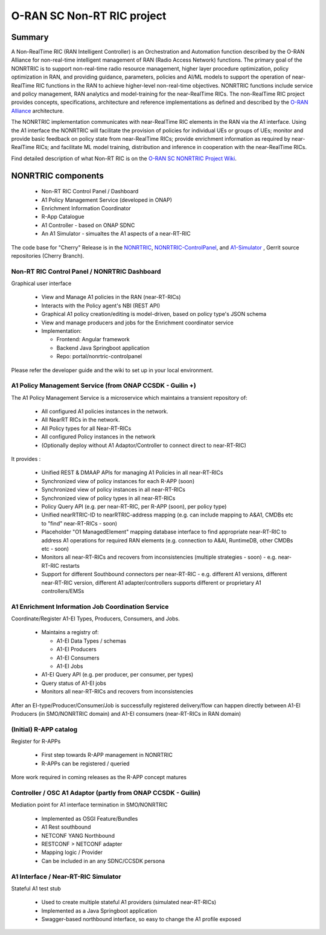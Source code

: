 .. This work is licensed under a Creative Commons Attribution 4.0 International License.
.. SPDX-License-Identifier: CC-BY-4.0
.. Copyright (C) 2021 Nordix

.. |archpic| image:: ./images/nonrtric-architecture-cherry-v2.png
  :alt: Image: O-RAN SC - NONRTRIC Overall Architecture

O-RAN SC Non-RT RIC project
===========================

Summary
-------

A Non-RealTime RIC (RAN Intelligent Controller) is an Orchestration and Automation function described by the O-RAN Alliance for non-real-time intelligent management of RAN (Radio Access Network) functions. The primary goal of the NONRTRIC is to support non-real-time radio resource management, higher layer procedure optimization, policy optimization in RAN, and providing guidance, parameters, policies and AI/ML models to support the operation of near-RealTime RIC functions in the RAN to achieve higher-level non-real-time objectives. NONRTRIC functions include service and policy management, RAN analytics and model-training for the near-RealTime RICs. The non-RealTime RIC project provides concepts, specifications, architecture and reference implementations as defined and described by the `O-RAN Alliance <https://www.o-ran.org>`_ architecture.

The NONRTRIC implementation communicates with near-RealTime RIC elements in the RAN via the A1 interface. Using the A1 interface the NONRTRIC will facilitate the provision of policies for individual UEs or groups of UEs; monitor and provide basic feedback on policy state from near-RealTime RICs; provide enrichment information as required by near-RealTime RICs; and facilitate ML model training, distribution and inference in cooperation with the near-RealTime RICs.

|archpic|

Find detailed description of what Non-RT RIC is on the `O-RAN SC NONRTRIC Project Wiki <https://wiki.o-ran-sc.org/display/RICNR/>`_.

NONRTRIC components
-------------------

 * Non-RT RIC Control Panel / Dashboard
 * A1 Policy Management Service (developed in ONAP)
 * Enrichment Information Coordinator
 * R-App Catalogue
 * A1 Controller - based on ONAP SDNC
 * An A1 Simulator - simualtes the A1 aspects of a near-RT-RIC

The code base for "Cherry" Release is in the `NONRTRIC <https://gerrit.o-ran-sc.org/r/admin/repos/nonrtric>`_, `NONRTRIC-ControlPanel <https://gerrit.o-ran-sc.org/r/admin/repos/portal/nonrtric-controlpanel>`_, and `A1-Simulator <https://gerrit.o-ran-sc.org/r/admin/repos/sim/a1-interface>`_ , Gerrit source repositories (Cherry Branch).

Non-RT RIC Control Panel / NONRTRIC Dashboard
~~~~~~~~~~~~~~~~~~~~~~~~~~~~~~~~~~~~~~~~~~~~~

Graphical user interface

 * View and Manage A1 policies in the RAN (near-RT-RICs)
 * Interacts with the Policy agent's NBI (REST API)
 * Graphical A1 policy creation/editing is model-driven, based on policy type's JSON schema
 * View and manage producers and jobs for the Enrichment coordinator service
 * Implementation:

   * Frontend: Angular framework
   * Backend Java Springboot application
   * Repo: portal/nonrtric-controlpanel

Please refer the developer guide and the wiki to set up in your local environment.

A1 Policy Management Service (from ONAP CCSDK - Guilin +)
~~~~~~~~~~~~~~~~~~~~~~~~~~~~~~~~~~~~~~~~~~~~~~~~~~~~~~~~~

The A1 Policy Management Service is a microservice which maintains a transient repository of:

 * All configured A1 policies instances in the network.
 * All NearRT RICs in the network.
 * All Policy types for all Near-RT-RICs
 * All configured Policy instances in the network
 * (Optionally deploy without A1 Adaptor/Controller to connect direct to near-RT-RIC)

It provides :

 * Unified REST & DMAAP APIs for managing A1 Policies in all near-RT-RICs
 * Synchronized view of policy instances for each R-APP (soon)
 * Synchronized view of policy instances in all near-RT-RICs
 * Synchronized view of policy types in all near-RT-RICs
 * Policy Query API (e.g. per near-RT-RIC, per R-APP (soon), per policy type)
 * Unified nearRTRIC-ID to nearRTRIC-address mapping (e.g. can include mapping to A&A1, CMDBs etc to "find" near-RT-RICs - soon)
 * Placeholder "O1 ManagedElement" mapping database interface to find appropriate near-RT-RIC to address A1 operations for required RAN elements (e.g. connection to A&AI, RuntimeDB, other CMDBs etc - soon)
 * Monitors all near-RT-RICs and recovers from inconsistencies (multiple strategies - soon) - e.g. near-RT-RIC restarts
 * Support for different Southbound connectors per near-RT-RIC - e.g. different A1 versions, different near-RT-RIC version, different A1 adapter/controllers supports different or proprietary A1 controllers/EMSs

A1 Enrichment Information Job Coordination Service
~~~~~~~~~~~~~~~~~~~~~~~~~~~~~~~~~~~~~~~~~~~~~~~~~~

Coordinate/Register A1-EI Types, Producers, Consumers, and Jobs.

 * Maintains a registry of:

   * A1-EI Data Types / schemas
   * A1-EI Producers
   * A1-EI Consumers
   * A1-EI Jobs
 * A1-EI Query API (e.g. per producer, per consumer, per types)
 * Query status of A1-EI jobs
 * Monitors all near-RT-RICs and recovers from inconsistencies

After an EI-type/Producer/Consumer/Job is successfully registered delivery/flow can happen directly between A1-EI Producers (in SMO/NONRTRIC domain) and A1-EI consumers (near-RT-RICs in RAN domain)

(Initial) R-APP catalog
~~~~~~~~~~~~~~~~~~~~~~~

Register for R-APPs

 * First step towards R-APP management in NONRTRIC
 * R-APPs can be registered / queried

More work required in coming releases as the R-APP concept matures

Controller / OSC A1 Adaptor (partly from ONAP CCSDK - Guilin)
~~~~~~~~~~~~~~~~~~~~~~~~~~~~~~~~~~~~~~~~~~~~~~~~~~~~~~~~~~~~~

Mediation point for A1 interface termination in SMO/NONRTRIC

 * Implemented as OSGI Feature/Bundles
 * A1 Rest southbound
 * NETCONF YANG Northbound
 * RESTCONF > NETCONF adapter
 * Mapping logic / Provider
 * Can be included in an any SDNC/CCSDK persona

A1 Interface / Near-RT-RIC Simulator
~~~~~~~~~~~~~~~~~~~~~~~~~~~~~~~~~~~~

Stateful A1 test stub

 * Used to create multiple stateful A1 providers (simulated near-RT-RICs)
 * Implemented as a Java Springboot application
 * Swagger-based northbound interface, so easy to change the A1 profile exposed


